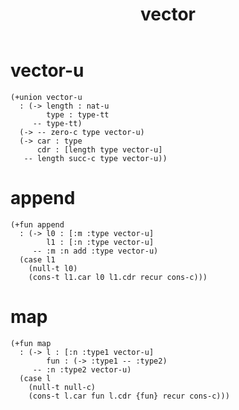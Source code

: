 #+title: vector

* vector-u

  #+begin_src cicada
  (+union vector-u
    : (-> length : nat-u
          type : type-tt
       -- type-tt)
    (-> -- zero-c type vector-u)
    (-> car : type
        cdr : [length type vector-u]
     -- length succ-c type vector-u))
  #+end_src

* append

  #+begin_src cicada
  (+fun append
    : (-> l0 : [:m :type vector-u]
          l1 : [:n :type vector-u]
       -- :m :n add :type vector-u)
    (case l1
      (null-t l0)
      (cons-t l1.car l0 l1.cdr recur cons-c)))
  #+end_src

* map

  #+begin_src cicada
  (+fun map
    : (-> l : [:n :type1 vector-u]
          fun : (-> :type1 -- :type2)
       -- :n :type2 vector-u)
    (case l
      (null-t null-c)
      (cons-t l.car fun l.cdr {fun} recur cons-c)))
  #+end_src
